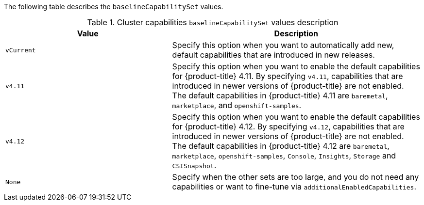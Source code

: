 :_mod-docs-content-type: SNIPPET

The following table describes the `baselineCapabilitySet` values.

.Cluster capabilities `baselineCapabilitySet` values description
[cols=".^4,.^6a",options="header"]
|===
|Value|Description

|`vCurrent`
|Specify this option when you want to automatically add new, default capabilities that are introduced in new releases.

|`v4.11`
|Specify this option when you want to enable the default capabilities for {product-title} 4.11. By specifying `v4.11`, capabilities that are introduced in newer versions of {product-title} are not enabled. The default capabilities in {product-title} 4.11 are `baremetal`, `marketplace`, and `openshift-samples`.

|`v4.12`
|Specify this option when you want to enable the default capabilities for {product-title} 4.12. By specifying `v4.12`, capabilities that are introduced in newer versions of {product-title} are not enabled. The default capabilities in {product-title} 4.12 are `baremetal`, `marketplace`, `openshift-samples`, `Console`, `Insights`, `Storage` and `CSISnapshot`.

|`None`
|Specify when the other sets are too large, and you do not need any capabilities or want to fine-tune via `additionalEnabledCapabilities`.

|===